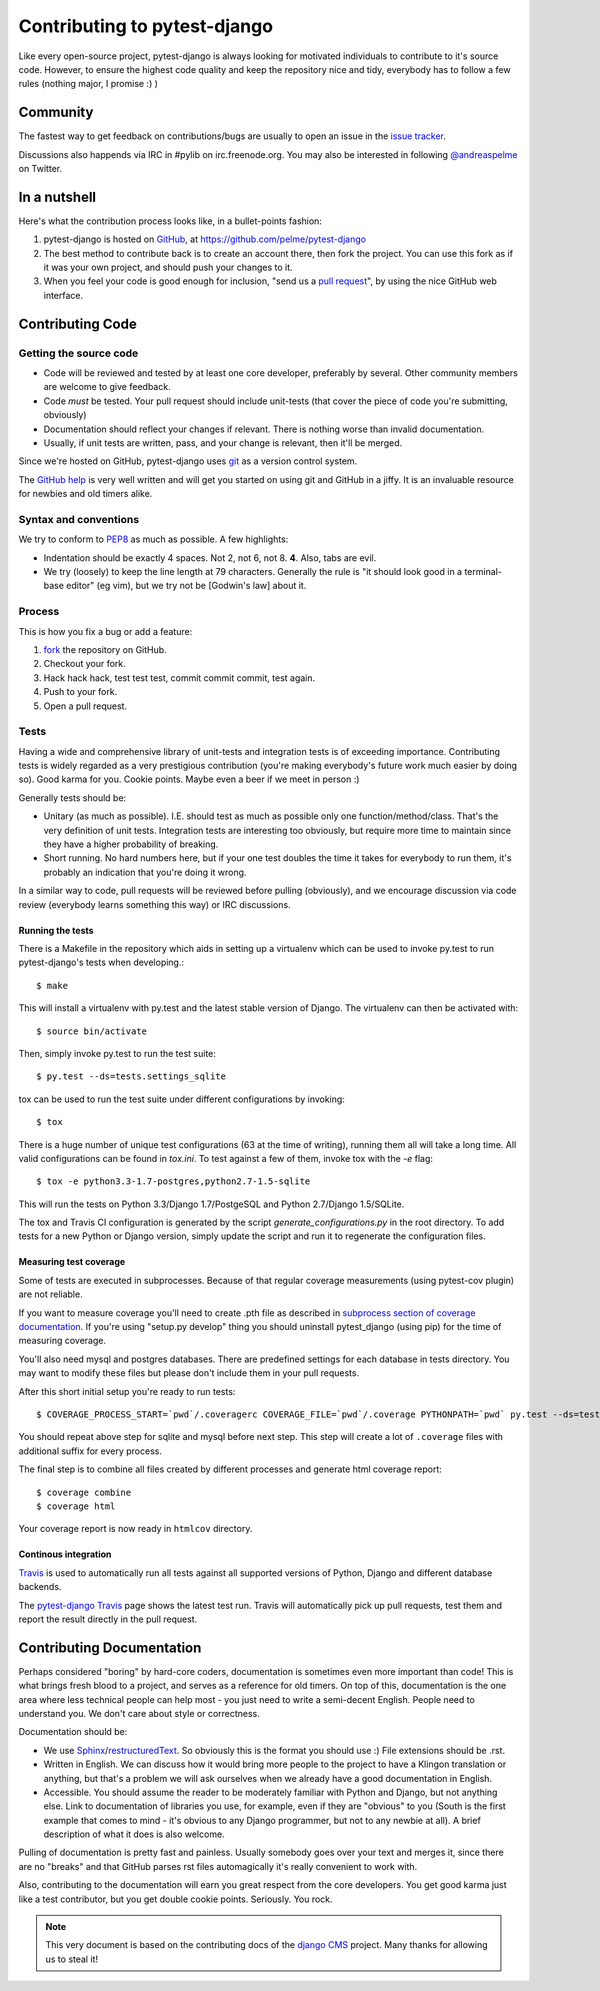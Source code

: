#############################
Contributing to pytest-django
#############################

Like every open-source project, pytest-django is always looking for motivated
individuals to contribute to it's source code.  However, to ensure the highest
code quality and keep the repository nice and tidy, everybody has to follow a
few rules (nothing major, I promise :) )


*********
Community
*********

The fastest way to get feedback on contributions/bugs are usually to open an
issue in the `issue tracker`_.

Discussions also happends via IRC in #pylib on irc.freenode.org. You may also
be interested in following `@andreaspelme`_ on Twitter.

*************
In a nutshell
*************

Here's what the contribution process looks like, in a bullet-points fashion:

#. pytest-django is hosted on `GitHub`_, at https://github.com/pelme/pytest-django
#. The best method to contribute back is to create an account there, then fork
   the project. You can use this fork as if it was your own project, and should
   push your changes to it.
#. When you feel your code is good enough for inclusion, "send us a `pull
   request`_", by using the nice GitHub web interface.



*****************
Contributing Code
*****************


Getting the source code
=======================

- Code will be reviewed and tested by at least one core developer, preferably
  by several. Other community members are welcome to give feedback.
- Code *must* be tested. Your pull request should include unit-tests (that cover
  the piece of code you're submitting, obviously)
- Documentation should reflect your changes if relevant. There is nothing worse
  than invalid documentation.
- Usually, if unit tests are written, pass, and your change is relevant, then
  it'll be merged.

Since we're hosted on GitHub, pytest-django uses `git`_ as a version control
system.

The `GitHub help`_ is very well written and will get you started on using git
and GitHub in a jiffy. It is an invaluable resource for newbies and old timers
alike.


Syntax and conventions
======================

We try to conform to `PEP8`_ as much as possible. A few highlights:

- Indentation should be exactly 4 spaces. Not 2, not 6, not 8. **4**. Also, tabs
  are evil.
- We try (loosely) to keep the line length at 79 characters. Generally the rule
  is "it should look good in a terminal-base editor" (eg vim), but we try not be
  [Godwin's law] about it.


Process
=======

This is how you fix a bug or add a feature:

#. `fork`_ the repository on GitHub.
#. Checkout your fork.
#. Hack hack hack, test test test, commit commit commit, test again.
#. Push to your fork.
#. Open a pull request.


Tests
=====

Having a wide and comprehensive library of unit-tests and integration tests is
of exceeding importance. Contributing tests is widely regarded as a very
prestigious contribution (you're making everybody's future work much easier by
doing so). Good karma for you. Cookie points. Maybe even a beer if we meet in
person :)

Generally tests should be:

- Unitary (as much as possible). I.E. should test as much as possible only one
  function/method/class. That's the very definition of unit tests. Integration
  tests are interesting too obviously, but require more time to maintain since
  they have a higher probability of breaking.
- Short running. No hard numbers here, but if your one test doubles the time it
  takes for everybody to run them, it's probably an indication that you're
  doing it wrong.

In a similar way to code, pull requests will be reviewed before pulling
(obviously), and we encourage discussion via code review (everybody learns
something this way) or IRC discussions.

Running the tests
-----------------

There is a Makefile in the repository which aids in setting up a virtualenv
which can be used to invoke py.test to run pytest-django's tests when
developing.::

    $ make

This will install a virtualenv with py.test and the latest stable version of
Django. The virtualenv can then be activated with::

    $ source bin/activate

Then, simply invoke py.test to run the test suite::

    $ py.test --ds=tests.settings_sqlite


tox can be used to run the test suite under different configurations by
invoking::

    $ tox

There is a huge number of unique test configurations (63 at the time of
writing), running them all will take a long time. All valid configurations can
be found in `tox.ini`. To test against a few of them, invoke tox with the `-e`
flag::

    $ tox -e python3.3-1.7-postgres,python2.7-1.5-sqlite

This will run the tests on Python 3.3/Django 1.7/PostgeSQL and Python
2.7/Django 1.5/SQLite.

The tox and Travis CI configuration is generated by the script
`generate_configurations.py` in the root directory. To add tests for a new
Python or Django version, simply update the script and run it to regenerate the
configuration files.

Measuring test coverage
-----------------------

Some of tests are executed in subprocesses. Because of that regular
coverage measurements (using pytest-cov plugin) are not reliable.

If you want to measure coverage you'll need to create .pth file as described in
`subprocess section of coverage documentation`_. If you're using
"setup.py develop" thing you should uninstall pytest_django (using pip)
for the time of measuring coverage.

You'll also need mysql and postgres databases. There are predefined settings
for each database in tests directory. You may want to modify these files
but please don't include them in your pull requests.

After this short initial setup you're ready to run tests::

    $ COVERAGE_PROCESS_START=`pwd`/.coveragerc COVERAGE_FILE=`pwd`/.coverage PYTHONPATH=`pwd` py.test --ds=tests.postgres_settings

You should repeat above step for sqlite and mysql before next step. This step
will create a lot of ``.coverage`` files with additional suffix for every
process.

The final step is to combine all files created by different processes and
generate html coverage report::

    $ coverage combine
    $ coverage html

Your coverage report is now ready in ``htmlcov`` directory.


Continous integration
---------------------

`Travis`_ is used to automatically run all tests against all supported versions
of Python, Django and different database backends.

The `pytest-django Travis`_ page shows the latest test run. Travis will
automatically pick up pull requests, test them and report the result directly
in the pull request.

**************************
Contributing Documentation
**************************

Perhaps considered "boring" by hard-core coders, documentation is sometimes
even more important than code! This is what brings fresh blood to a project,
and serves as a reference for old timers. On top of this, documentation is the
one area where less technical people can help most - you just need to write a
semi-decent English. People need to understand you. We don't care about style
or correctness.

Documentation should be:

- We use `Sphinx`_/`restructuredText`_. So obviously this is the format you should
  use :) File extensions should be .rst.
- Written in English. We can discuss how it would bring more people to the
  project to have a Klingon translation or anything, but that's a problem we
  will ask ourselves when we already have a good documentation in English.
- Accessible. You should assume the reader to be moderately familiar with
  Python and Django, but not anything else. Link to documentation of libraries
  you use, for example, even if they are "obvious" to you (South is the first
  example that comes to mind - it's obvious to any Django programmer, but not to
  any newbie at all).
  A brief description of what it does is also welcome.

Pulling of documentation is pretty fast and painless. Usually somebody goes over
your text and merges it, since there are no "breaks" and that GitHub parses rst
files automagically it's really convenient to work with.

Also, contributing to the documentation will earn you great respect from the
core developers. You get good karma just like a test contributor, but you get
double cookie points. Seriously. You rock.


.. note::

  This very document is based on the contributing docs of the `django CMS`_
  project. Many thanks for allowing us to steal it!


.. _fork: https://github.com/pelme/pytest_django
.. _issue tracker: https://github.com/pelme/pytest_django/issues
.. _Sphinx: http://sphinx.pocoo.org/
.. _PEP8: http://www.python.org/dev/peps/pep-0008/
.. _GitHub : http://www.github.com
.. _GitHub help : http://help.github.com
.. _freenode : http://freenode.net/
.. _@andreaspelme : https://twitter.com/andreaspelme
.. _pull request : http://help.github.com/send-pull-requests/
.. _git : http://git-scm.com/
.. _restructuredText: http://docutils.sourceforge.net/docs/ref/rst/introduction.html
.. _django CMS: https://www.django-cms.org/
.. _Travis: https://travis-ci.org/
.. _pytest-django Travis: https://travis-ci.org/pelme/pytest_django
.. _`subprocess section of coverage documentation`: http://nedbatchelder.com/code/coverage/subprocess.html

